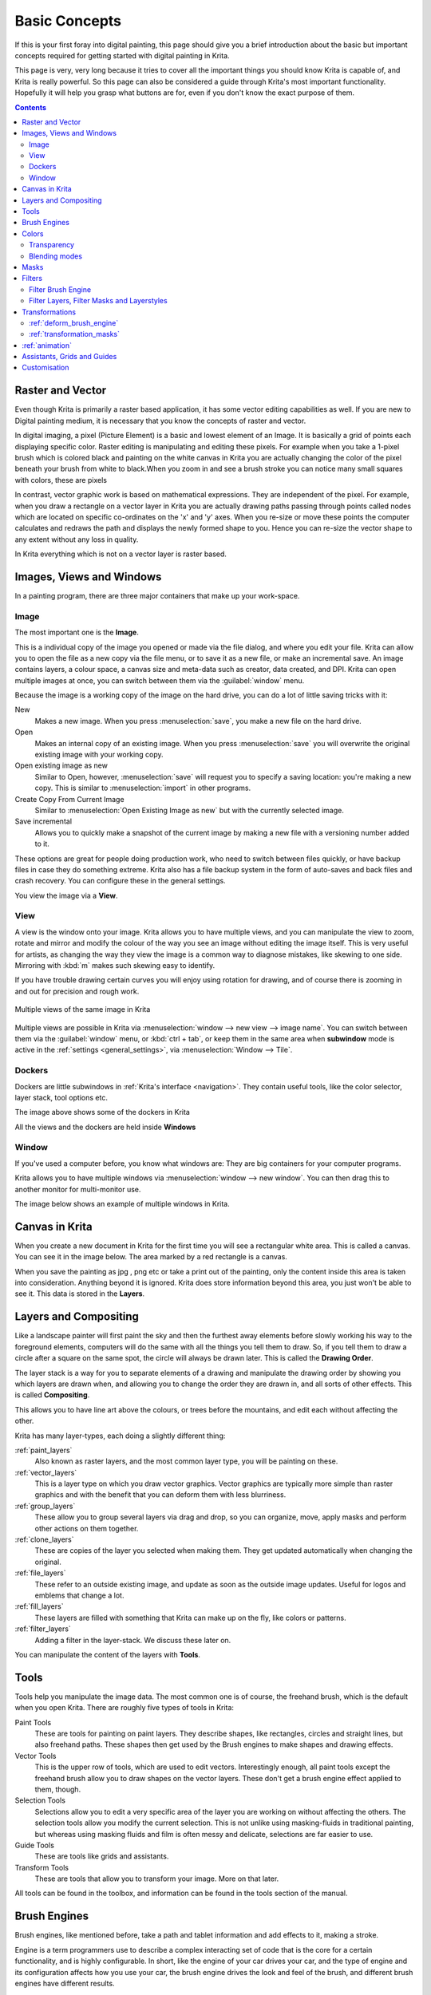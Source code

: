 .. _basic_concepts:

==============
Basic Concepts
==============

If this is your first foray into digital painting, this page should give you a brief introduction about the basic but important concepts required for getting started with digital painting in Krita.

This page is very, very long because it tries to cover all the important things you should know Krita is capable of, and Krita is really powerful. So this page can also be considered a guide through Krita's most important functionality. Hopefully it will help you grasp what buttons are for, even if you don't know the exact purpose of them.

.. contents::

Raster and Vector 
-----------------

Even though Krita is primarily a raster based application, it has some vector editing capabilities as well. If you are new to Digital painting medium, it is necessary that you know the concepts of raster and vector.

In digital imaging, a pixel (Picture Element) is a basic and lowest element of an Image. It is basically a grid of points each displaying specific color. Raster editing is manipulating and editing these pixels. For example when you take a 1-pixel brush which is colored black and painting on the white canvas in Krita you are actually changing the color of the pixel beneath your brush from white to black.When you zoom in and see a brush stroke you can notice many small squares with colors, these are pixels

.. image:: /images/en/Pixels-brushstroke.png
   :align: center

In contrast, vector graphic work is based on mathematical expressions. They are independent of the pixel. For example, when you draw a rectangle on a vector layer in Krita you are actually drawing paths passing through points called nodes which are located on specific co-ordinates on the 'x' and 'y' axes. When you re-size or move these points the computer calculates and redraws the path and displays the newly formed shape to you. Hence you can re-size the vector shape to any extent without any loss in quality.

In Krita everything which is not on a vector layer is raster based.

Images, Views and Windows
------------------------- 

In a painting program, there are three major containers that make up your work-space.

Image
~~~~~

The most important one is the **Image**.

This is a individual copy of the image you opened or made via the file dialog, and where you edit your file. Krita can allow you to open the file as a new copy via the file menu, or to save it as a new file, or make an incremental save. An image contains layers, a colour space, a canvas size and meta-data such as creator, data created, and DPI. Krita can open multiple images at once, you can switch between them via the :guilabel:`window` menu.

Because the image is a working copy of the image on the hard drive, you can do a lot of little saving tricks with it:

New
 Makes a new image. When you press :menuselection:`save`, you make a new file on the hard drive.
Open
 Makes an internal copy of an existing image. When you press :menuselection:`save` you will overwrite the original existing image with your working copy.
Open existing image as new
 Similar to Open, however, :menuselection:`save` will request you to specify a saving location: you're making a new copy. This is similar to :menuselection:`import` in other programs.
Create Copy From Current Image
 Similar to :menuselection:`Open Existing Image as new` but with the currently selected image.
Save incremental
 Allows you to quickly make a snapshot of the current image by making a new file with a versioning number added to it.

These options are great for people doing production work, who need to switch between files quickly, or have backup files in case they do something extreme. Krita also has a file backup system in the form of auto-saves and back files and crash recovery. You can configure these in the general settings.

You view the image via a **View**.

View
~~~~


A view is the window onto your image. Krita allows you to have multiple views, and you can manipulate the view to zoom, rotate and mirror and modify the colour of the way you see an image without editing the image itself. This is very useful for artists, as changing the way they view the image is a common way to diagnose mistakes, like skewing to one side. Mirroring with :kbd:`m` makes such skewing easy to identify.


If you have trouble drawing certain curves you will enjoy using rotation for drawing, and of course there is zooming in and out for precision and rough work.

.. figure:: /images/en/Krita_multiple_views.png
   :figwidth: 800
   :align: center
   
   Multiple views of the same image in Krita

Multiple views are possible in Krita via :menuselection:`window --> new view --> image name`. You can switch between them via the :guilabel:`window` menu, or :kbd:`ctrl + tab`, or keep them in the same area when **subwindow** mode is active in the :ref:`settings <general_settings>`, via :menuselection:`Window --> Tile`.

Dockers 
~~~~~~~

Dockers are little subwindows in :ref:`Krita's interface <navigation>`. They contain useful tools, like the color selector, layer stack, tool options etc.

.. image:: /images/en/Dockers.png
   :width: 800
   :align: center

The image above shows some of the dockers in Krita


All the views and the dockers are held inside **Windows**

Window 
~~~~~~

If you've used a computer before, you know what windows are: They are big containers for your computer programs.


Krita allows you to have multiple windows via :menuselection:`window --> new window`. You can then drag this to another monitor for multi-monitor use.


The image below shows an example of multiple windows in Krita.

.. image:: /images/en/Multi-window.png
   :width: 800
   :align: center

Canvas in Krita 
---------------

When you create a new document in Krita for the first time you will see a rectangular white area. This is called a canvas. You can see it in the image below. The area marked by a red rectangle is a canvas.


.. image:: /images/en/Canvas-krita.png
   :width: 800
   :align: center

When you save the painting as jpg , png etc or take a print out of the painting, only the content inside this area is taken into consideration. Anything beyond it is ignored. Krita does store information beyond this area, you just won't be able to see it.
This data is stored in the **Layers**.

Layers and Compositing 
----------------------

Like a landscape painter will first paint the sky and then the furthest away elements before slowly working his way to the foreground elements, computers will do the same with all the things you tell them to draw. So, if you tell them to draw a circle after a square on the same spot, the circle will always be drawn later. This is called the **Drawing Order**.


The layer stack is a way for you to separate elements of a drawing and manipulate the drawing order by showing you which layers are drawn when, and allowing you to change the order they are drawn in, and all sorts of other effects. This is called **Compositing**.


This allows you to have line art above the colours, or trees before the mountains, and edit each without affecting the other.


Krita has many layer-types, each doing a slightly different thing:


:ref:`paint_layers`
 Also known as raster layers, and the most common layer type, you will be painting on these.
:ref:`vector_layers`
 This is a layer type on which you draw vector graphics. Vector graphics are typically more simple than raster graphics and with the benefit that you can deform them with less blurriness.
:ref:`group_layers`
 These allow you to group several layers via drag and drop, so you can organize, move, apply masks and perform other actions on them together.
:ref:`clone_layers`
 These are copies of the layer you selected when making them. They get updated automatically when changing the original.
:ref:`file_layers`
 These refer to an outside existing image, and update as soon as the outside image updates. Useful for logos and emblems that change a lot.
:ref:`fill_layers`
 These layers are filled with something that Krita can make up on the fly, like colors or patterns.
:ref:`filter_layers`
 Adding a filter in the layer-stack. We discuss these later on.


You can manipulate the content of the layers with **Tools**.

Tools 
-----

Tools help you manipulate the image data. The most common one is of course, the freehand brush, which is the default when you open Krita. There are roughly five types of tools in Krita:


Paint Tools
 These are tools for painting on paint layers. They describe shapes, like rectangles, circles and straight lines, but also freehand paths. These shapes then get used by the Brush engines to make shapes and drawing effects.
Vector Tools
 This is the upper row of tools, which are used to edit vectors. Interestingly enough, all paint tools except the freehand brush allow you to draw shapes on the vector layers. These don't get a brush engine effect applied to them, though.
Selection Tools
 Selections allow you to edit a very specific area of the layer you are working on without affecting the others. The selection tools allow you modify the current selection. This is not unlike using masking-fluids in traditional painting, but whereas using masking fluids and film is often messy and delicate, selections are far easier to use.
Guide Tools
 These are tools like grids and assistants.
Transform Tools
 These are tools that allow you to transform your image. More on that later.


All tools can be found in the toolbox, and information can be found in the tools section of the manual.

Brush Engines 
-------------

Brush engines, like mentioned before, take a path and tablet information and add effects to it, making a stroke.


Engine is a term programmers use to describe a complex interacting set of code that is the core for a certain functionality, and is highly configurable. In short, like the engine of your car drives your car, and the type of engine and its configuration affects how you use your car, the brush engine drives the look and feel of the brush, and different brush engines have different results.


Krita has :ref:`a LOT of different brush engines <brush_engines>`, all with different effects.

.. figure:: /images/en/Krita_example_differentbrushengines.png
   :figwidth: 800
   :align: center
   
   **Left:** pixel brush, **Center:** color smudge brush, **Right:** sketch brush

For example, the pixel-brush engine is simple and allows you to do most of your basic work, but if you do a lot of painting, the color smudge brush engine might be more useful. Even though it's slower to use than the Pixel Brush engine, its mixing of colors allows you to work faster.


If you want something totally different than that, the sketch brush engine helps with making messy lines, and the shape brush engine allows you to make big flats quickly. There are a lot of cool effects inside Krita's brush engines, so try them all out, and be sure to check the chapters on each.


You can configure these effects via the Brush Settings drop-down, which can be quickly accessed via :kbd:`f5`. These configurations can then be saved into presets, which you can quickly access with :kbd:`f6` or the Brush Presets docker.


Brushes draw with colors, but how do computers understand colors?

Colors 
------

Humans can see a few million colors, which are combinations of electromagnetic waves (light) bouncing off a surface, where the surface absorbs some of it.

.. figure:: /images/en/Krita_basics_primaries.png
   :figwidth: 800
   :align: center
   
   Subtractive CMY colors on the left and additive RGB colors on the right. This difference means that printers benefit from color conversion before printing

When painting traditionally, we use pigments which also absorb the right light-waves for the color we want it to have, but the more pigments you combine, the more light is absorbed, leading to a kind of murky black. This is why we call the mixing of paints **subtractive**, as it subtracts light the more pigments you put together. Because of that, in traditional pigment mixing, our most efficient primaries are three fairly light colors: Cyan blue and Magenta red and Yellow (CMY).


A computer also uses three primaries and uses a specific amount of each primary in a color as the way it stores color. However, a computer is a screen that emits light. So it makes more light, which means it needs to do **additive** mixing, where adding more and more colored lights result in white. This is why the three most efficient primaries, as used by computers are Red, Green and Blue (RGB).


Per pixel, a computer then stores the value of each of these primaries, with the maximum depending on the bit-depth. These are called the **components** or **channels** depending on who you talk to.

.. figure:: /images/en/Krita_basic_channel_rose.png 
   :figwidth: 300
   :align: left
   
    This is the red-channel of an image of a red rose. As you can see, the petals are white here, indicating that those areas contain full red. The leaves are much darker, indicating a lack of red, which is to be expected, as they are green.

Though by default computers use RGB, they can also convert to CMYK (the subtractive model), or a perceptual model like LAB. In all cases this is just a different way of indicating how the colors relate to each other, and each time it usually has 3 components. The exception here is grayscale, because the computer only needs to remember how white a color is. This is why grayscale is more efficient memory-wise.


In fact, if you look at each channel separately, they also look like grayscale images, but instead white just means how much Red, Green or Blue there is.


Krita has a very complex color management system, which you can read more about :ref:`here <general_concept_color>`.

Transparency 
~~~~~~~~~~~~

Just like Red, Green and Blue, the computer can also store how transparent a pixel is. This is important for **compositing** as mentioned before. After all, there's no point in having multiple layers if you can't have transparency.


Transparency is stored in the same way as colors, meaning that it's also a channel. We usually call this channel the **alpha channel** or **alpha** for short. The reason behind this is because the letter 'α' is used to represent it in programming.


Some older programs don't always have transparency by default. Krita is the opposite: it doesn't understand images that don't track transparency, and will always add a transparency channel to images. When a given pixel is completely transparent on all layers, Krita will instead show a checkerboard pattern, like the rose image to the left.

Blending modes 
~~~~~~~~~~~~~~

Because colors are stored as numbers you can do maths with them. We call this **Blending Modes** or **Compositing Modes**.


Blending modes can be done per layer or per brush stroke, and thus are also part of the compositing of layers.


Multiply
 A commonly used blending mode is for example :menuselection:`Multiply`
 which multiplies the components, leading to darker colors. This allows you to simulate the subtractive mixing, and thus makes painting shadows much easier.
Addition
 Another common one is :menuselection:`Addition`, which adds one layer's components to the other, making it perfect for special glow effects.
Erasing
 :menuselection:`Erasing` is a blending mode in Krita. There is no eraser tool, but you can toggle on the brush quickly with :kbd:`E` to become an eraser. You can also use it on layers. Unlike the other blending modes, this one only affects the alpha channel, making things more transparent.
Normal
 The :menuselection:`Normal` blend mode just averages between colors depending on how transparent the topmost color is.


Krita has 76 blending modes, each doing slightly different things. Head over to the :ref:`blending_modes`to learn more.


Because we can see channels as grayscale images, we can convert grayscale images into channels. Like for example, we can use a grayscale image for the transparency. We call these **Masks**.

Masks
----- 

Masks are a type of sub-effect applied to a layer, usually driven by a grayscale image.

The primary type of mask is a :ref:`transparency_masks`, which allows you to use a grayscale image to determine the transparency, where black makes everything transparent and white makes the pixel fully opaque.

You can paint on masks with any of the brushes, or convert a normal paint-layer to a mask. The big benefit of masks is that you can make things transparent without removing the underlying pixels. Furthermore, you can use masks to reveal or hide a whole group layer at once!

For example, we have a white ghost lady here:

.. image:: /images/en/Krita_ghostlady_1.png
   :width: 800
   :align: center

But you can't really tell whether she's a ghost lady or just really really white. If only we could give the idea that she floats...
We right-click the layer and add a transparency mask. Then, we select that mask and draw with a black and white linear gradient so that the black is below.

.. image:: /images/en/Krita_ghostlady_2.png
   :width: 800
   :align: center

Wherever the black is, there the lady now becomes transparent, turning her into a real ghost!


The name mask comes from traditional masking fluid and film. You may recall the earlier comparison of selections to traditional masking fluid. Selections too are stored internally as grayscale images, and you can save them as a local selection which is kind of like a mask, or convert them to a transparency mask.

Filters 
-------

We mentioned earlier that you can do maths with colors. But you can also do maths with pixels, or groups of pixels or whole layers. In fact, you can make Krita do all sorts of little operations on layers. We call these operations **Filters**.


Examples of such operations are:


Desaturate
 This makes all the pixels turn grey.
Blur
 This averages the pixels with their neighbours, which removes sharp contrasts and makes the whole image look blurry.
Sharpen
 This increases the contrast between pixels that had a pretty high contrast to begin with.
Color to Alpha
 A popular filter which makes all of the chosen color transparent.

.. figure:: /images/en/Krita_basic_filter_brush.png
   :figwidth: 300px
   :align: right
   
   Different filter brushes being used on different parts of the image.

Krita has many more filters available: read about them :ref:`here <filters>`.

Filter Brush Engine
~~~~~~~~~~~~~~~~~~~


Because many of these operations are per pixel, Krita allows you to use the filter as part of the [[Filter_Brush|filter brush engine]].


In most image manipulation software, these are separate tools, but Krita has it as a brush engine, allowing much more customisation than usual.


This means you can make a brush that desaturates pixels, or a brush that changes the hue of the pixels underneath.

Filter Layers, Filter Masks and Layerstyles 
~~~~~~~~~~~~~~~~~~~~~~~~~~~~~~~~~~~~~~~~~~~

Krita also allows you to let the Filters be part of the layer stack, via :ref:`filter_layers`and :ref:`filter_masks`. Filter Layers affect all the layers underneath it in the same hierarchy. Transparency and transparency masks on Filter Layers affect where the layer is applied.


Masks, on the other hand, can affect one single layer and are driven by a grayscale image. They will also affect all layers in a group, much like a transparency mask.


We can use these filters to make our ghost lady look even more ethereal, by selecting the ghost lady's layer, and then creating a clone layer. We then right click and add a filter mask and use gaussian blur set to 10 or so pixels. The clone layer is then put behind the original layer, and set to the blending mode '**Color Dodge**', giving her a definite spooky glow. You can keep on painting on the original layer and everything will get updated automatically![[File:

.. image:: /images/en/Krita_ghostlady_3.png
   :width: 800
   :align: center

Layer Effects or Layer Styles are :program:`Photoshop's` unique brand of Filter Masks that are a little faster than regular masks, but not as versatile. They are available by right clicking a layer and selecting 'layer style'.

Transformations 
---------------

**Transformations** are kind of like filters, in that these are operations done on the pixels of an image.  We have regular image and layer wide transformations in the image and layer top menus, so that you may resize, flip and rotate the whole image.


We also have the :ref:`crop_tool`, which only affects the canvas size, and the :ref:`move_tool`which only moves a given layer.
However, if you want more control, Krita offers a :ref:`transform_tool`.

.. image:: /images/en/Krita_transforms_free.png 
   :width: 800
   :align: center

With this tool you can rotate and resize on the canvas, or put it in perspective. Or you can use advanced transform tools, like the warp, cage and liquefy, which allow you to transform by drawing custom points or even by pretending it's a transforming brush.

:ref:`deform_brush_engine`
~~~~~~~~~~~~~~~~~~~~~~~~~~

Like the filter brush engine, Krita also has a Deform Brush Engine, which allows you to transform with a brush. The deform is like a much faster version of the Liquefy transform tool mode, but in exchange, its results are of much lower quality.

.. figure:: /images/en/Krita_transforms_deformvsliquefy.png
   :figwidth: 600
   :align: center 
   
   Apple transformed into a pear with liquefy on the left and deform brush on the right.

Furthermore, you can't apply the deform brush as a non-destructive mask.

:ref:`transformation_masks`
~~~~~~~~~~~~~~~~~~~~~~~~~~~

Like filters, transforms can be applied as a non destructive operation that is part of the layer stack. Unlike filter and transparency masks however, transform masks can't be driven by a grayscale image, for technical reasons.


You can use transform masks to deform clone and file layers as well.

:ref:`animation`
----------------

.. image:: /images/en/Introduction_to_animation_walkcycle_02.gif
   :align: center

In 3.0, Krita got raster animation support. You can use the timeline, animation and onionskin dockers, plus Krita's amazing variety of brushes to do raster based animations, export those, and then turn them into movies or gifs.


Assistants, Grids and Guides 
----------------------------

With all this technical stuff, you might forget that Krita is a painting program. Like how a illustrator in real life can have all sorts of equipment to make drawing easier, Krita also offers a variety of tools:

.. figure:: /images/en/Krita_basic_assistants.png
   :figwidth: 800
   :align: center
   
   Krita's vanishing point assistants in action


:ref:`grids_and_guides`
 Very straightforward guiding tools which shows a grids or guiding lines that can be configured.
:ref:`snapping`
 You can snap to all sorts of things. Grids, guides, extensions, orthogonals, image centers and bounding boxes.
:ref:`painting_with_assistants`
 Because you can hardly put a ruler against your tablet to help you draw, the assistants are there to help you draw concentric circles, perspectives, parallel lines and other easily forgotten but tricky to draw details. Krita allows you to snap to these via the tool options as well.


These guides are saved into Krita's native format, which means you can pick up your work easily afterwards.

Customisation
-------------

This leads to the final concept: Customisation.


In addition to rearranging the dockers according to your preferences, Krita provides and saves your configurations as :ref:`workspaces`. This is the button at the top right.


You can also configure the toolbar via :menuselection:`settings --> configure Toolbars`, as well as the shortcuts under both :menuselection:`settings --> Configure Krita --> Configure Shortcuts` and :menuselection:`settings --> configure Krita --> Canvas Input Settings`.
